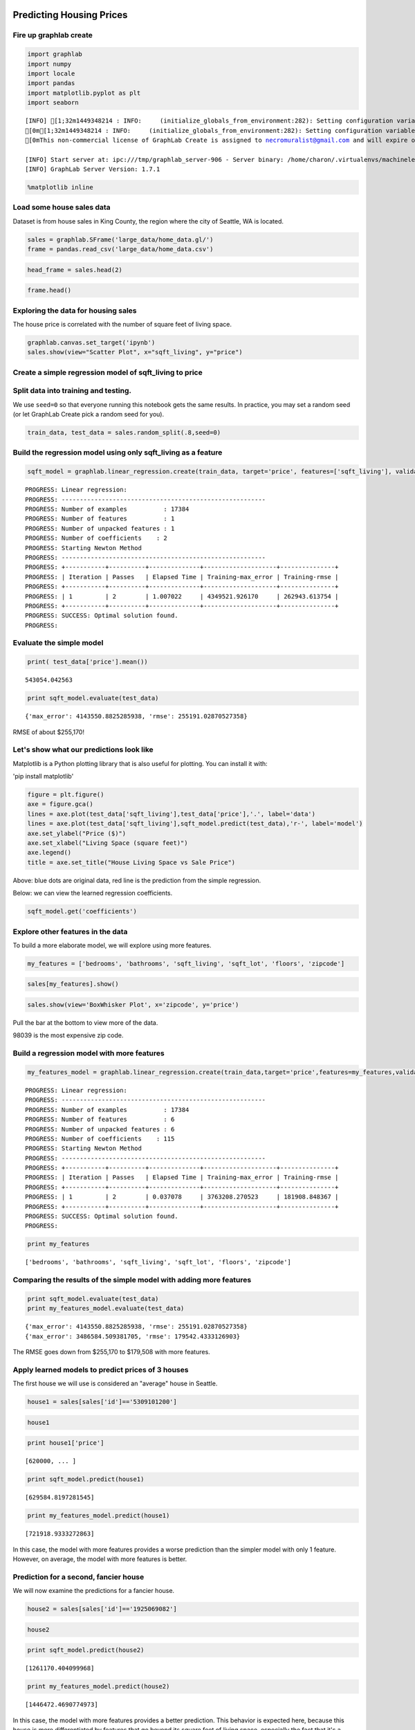 
Predicting Housing Prices
=========================

Fire up graphlab create
-----------------------

.. code:: python

    import graphlab
    import numpy
    import locale
    import pandas
    import matplotlib.pyplot as plt
    import seaborn


.. parsed-literal::

    [INFO] [1;32m1449348214 : INFO:     (initialize_globals_from_environment:282): Setting configuration variable GRAPHLAB_FILEIO_ALTERNATIVE_SSL_CERT_FILE to /home/charon/.virtualenvs/machinelearning/local/lib/python2.7/site-packages/certifi/cacert.pem
    [0m[1;32m1449348214 : INFO:     (initialize_globals_from_environment:282): Setting configuration variable GRAPHLAB_FILEIO_ALTERNATIVE_SSL_CERT_DIR to 
    [0mThis non-commercial license of GraphLab Create is assigned to necromuralist@gmail.com and will expire on October 20, 2016. For commercial licensing options, visit https://dato.com/buy/.
    
    [INFO] Start server at: ipc:///tmp/graphlab_server-906 - Server binary: /home/charon/.virtualenvs/machinelearning/lib/python2.7/site-packages/graphlab/unity_server - Server log: /tmp/graphlab_server_1449348214.log
    [INFO] GraphLab Server Version: 1.7.1


.. code:: python

    %matplotlib inline

Load some house sales data
--------------------------

Dataset is from house sales in King County, the region where the city of
Seattle, WA is located.

.. code:: python

    sales = graphlab.SFrame('large_data/home_data.gl/')
    frame = pandas.read_csv('large_data/home_data.csv')

.. code:: python

    head_frame = sales.head(2)

.. code:: python

    frame.head()




.. raw:: html

    <div>
    <table border="1" class="dataframe">
      <thead>
        <tr style="text-align: right;">
          <th></th>
          <th>id</th>
          <th>date</th>
          <th>price</th>
          <th>bedrooms</th>
          <th>bathrooms</th>
          <th>sqft_living</th>
          <th>sqft_lot</th>
          <th>floors</th>
          <th>waterfront</th>
          <th>view</th>
          <th>...</th>
          <th>grade</th>
          <th>sqft_above</th>
          <th>sqft_basement</th>
          <th>yr_built</th>
          <th>yr_renovated</th>
          <th>zipcode</th>
          <th>lat</th>
          <th>long</th>
          <th>sqft_living15</th>
          <th>sqft_lot15</th>
        </tr>
      </thead>
      <tbody>
        <tr>
          <th>0</th>
          <td>7129300520</td>
          <td>20141013T000000</td>
          <td>221900</td>
          <td>3</td>
          <td>1.00</td>
          <td>1180</td>
          <td>5650</td>
          <td>1</td>
          <td>0</td>
          <td>0</td>
          <td>...</td>
          <td>7</td>
          <td>1180</td>
          <td>0</td>
          <td>1955</td>
          <td>0</td>
          <td>98178</td>
          <td>47.5112</td>
          <td>-122.257</td>
          <td>1340</td>
          <td>5650</td>
        </tr>
        <tr>
          <th>1</th>
          <td>6414100192</td>
          <td>20141209T000000</td>
          <td>538000</td>
          <td>3</td>
          <td>2.25</td>
          <td>2570</td>
          <td>7242</td>
          <td>2</td>
          <td>0</td>
          <td>0</td>
          <td>...</td>
          <td>7</td>
          <td>2170</td>
          <td>400</td>
          <td>1951</td>
          <td>1991</td>
          <td>98125</td>
          <td>47.7210</td>
          <td>-122.319</td>
          <td>1690</td>
          <td>7639</td>
        </tr>
        <tr>
          <th>2</th>
          <td>5631500400</td>
          <td>20150225T000000</td>
          <td>180000</td>
          <td>2</td>
          <td>1.00</td>
          <td>770</td>
          <td>10000</td>
          <td>1</td>
          <td>0</td>
          <td>0</td>
          <td>...</td>
          <td>6</td>
          <td>770</td>
          <td>0</td>
          <td>1933</td>
          <td>0</td>
          <td>98028</td>
          <td>47.7379</td>
          <td>-122.233</td>
          <td>2720</td>
          <td>8062</td>
        </tr>
        <tr>
          <th>3</th>
          <td>2487200875</td>
          <td>20141209T000000</td>
          <td>604000</td>
          <td>4</td>
          <td>3.00</td>
          <td>1960</td>
          <td>5000</td>
          <td>1</td>
          <td>0</td>
          <td>0</td>
          <td>...</td>
          <td>7</td>
          <td>1050</td>
          <td>910</td>
          <td>1965</td>
          <td>0</td>
          <td>98136</td>
          <td>47.5208</td>
          <td>-122.393</td>
          <td>1360</td>
          <td>5000</td>
        </tr>
        <tr>
          <th>4</th>
          <td>1954400510</td>
          <td>20150218T000000</td>
          <td>510000</td>
          <td>3</td>
          <td>2.00</td>
          <td>1680</td>
          <td>8080</td>
          <td>1</td>
          <td>0</td>
          <td>0</td>
          <td>...</td>
          <td>8</td>
          <td>1680</td>
          <td>0</td>
          <td>1987</td>
          <td>0</td>
          <td>98074</td>
          <td>47.6168</td>
          <td>-122.045</td>
          <td>1800</td>
          <td>7503</td>
        </tr>
      </tbody>
    </table>
    <p>5 rows × 21 columns</p>
    </div>



Exploring the data for housing sales
------------------------------------

The house price is correlated with the number of square feet of living
space.

.. code:: python

    graphlab.canvas.set_target('ipynb')
    sales.show(view="Scatter Plot", x="sqft_living", y="price")




Create a simple regression model of sqft\_living to price
---------------------------------------------------------

Split data into training and testing.
-------------------------------------

We use ``seed=0`` so that everyone running this notebook gets the same
results. In practice, you may set a random seed (or let GraphLab Create
pick a random seed for you).

.. code:: python

    train_data, test_data = sales.random_split(.8,seed=0)

Build the regression model using only sqft\_living as a feature
---------------------------------------------------------------

.. code:: python

    sqft_model = graphlab.linear_regression.create(train_data, target='price', features=['sqft_living'], validation_set=None)


.. parsed-literal::

    PROGRESS: Linear regression:
    PROGRESS: --------------------------------------------------------
    PROGRESS: Number of examples          : 17384
    PROGRESS: Number of features          : 1
    PROGRESS: Number of unpacked features : 1
    PROGRESS: Number of coefficients    : 2
    PROGRESS: Starting Newton Method
    PROGRESS: --------------------------------------------------------
    PROGRESS: +-----------+----------+--------------+--------------------+---------------+
    PROGRESS: | Iteration | Passes   | Elapsed Time | Training-max_error | Training-rmse |
    PROGRESS: +-----------+----------+--------------+--------------------+---------------+
    PROGRESS: | 1         | 2        | 1.007022     | 4349521.926170     | 262943.613754 |
    PROGRESS: +-----------+----------+--------------+--------------------+---------------+
    PROGRESS: SUCCESS: Optimal solution found.
    PROGRESS:


Evaluate the simple model
-------------------------

.. code:: python

    print( test_data['price'].mean())


.. parsed-literal::

    543054.042563


.. code:: python

    print sqft_model.evaluate(test_data)


.. parsed-literal::

    {'max_error': 4143550.8825285938, 'rmse': 255191.02870527358}


RMSE of about $255,170!

Let's show what our predictions look like
-----------------------------------------

Matplotlib is a Python plotting library that is also useful for
plotting. You can install it with:

'pip install matplotlib'

.. code:: python

    figure = plt.figure()
    axe = figure.gca()
    lines = axe.plot(test_data['sqft_living'],test_data['price'],'.', label='data')
    lines = axe.plot(test_data['sqft_living'],sqft_model.predict(test_data),'r-', label='model')
    axe.set_ylabel("Price ($)")
    axe.set_xlabel("Living Space (square feet)")
    axe.legend()
    title = axe.set_title("House Living Space vs Sale Price")



.. image:: predicting_house_prices_files/predicting_house_prices_22_0.png


Above: blue dots are original data, red line is the prediction from the
simple regression.

Below: we can view the learned regression coefficients.

.. code:: python

    sqft_model.get('coefficients')




.. raw:: html

    <div style="max-height:1000px;max-width:1500px;overflow:auto;"><table frame="box" rules="cols">
        <tr>
            <th style="padding-left: 1em; padding-right: 1em; text-align: center">name</th>
            <th style="padding-left: 1em; padding-right: 1em; text-align: center">index</th>
            <th style="padding-left: 1em; padding-right: 1em; text-align: center">value</th>
        </tr>
        <tr>
            <td style="padding-left: 1em; padding-right: 1em; text-align: center; vertical-align: top">(intercept)</td>
            <td style="padding-left: 1em; padding-right: 1em; text-align: center; vertical-align: top">None</td>
            <td style="padding-left: 1em; padding-right: 1em; text-align: center; vertical-align: top">-47114.0206702</td>
        </tr>
        <tr>
            <td style="padding-left: 1em; padding-right: 1em; text-align: center; vertical-align: top">sqft_living</td>
            <td style="padding-left: 1em; padding-right: 1em; text-align: center; vertical-align: top">None</td>
            <td style="padding-left: 1em; padding-right: 1em; text-align: center; vertical-align: top">281.957850166</td>
        </tr>
    </table>
    [2 rows x 3 columns]<br/>
    </div>



Explore other features in the data
----------------------------------

To build a more elaborate model, we will explore using more features.

.. code:: python

    my_features = ['bedrooms', 'bathrooms', 'sqft_living', 'sqft_lot', 'floors', 'zipcode']

.. code:: python

    sales[my_features].show()




.. code:: python

    sales.show(view='BoxWhisker Plot', x='zipcode', y='price')




Pull the bar at the bottom to view more of the data.

98039 is the most expensive zip code.

Build a regression model with more features
-------------------------------------------

.. code:: python

    my_features_model = graphlab.linear_regression.create(train_data,target='price',features=my_features,validation_set=None)


.. parsed-literal::

    PROGRESS: Linear regression:
    PROGRESS: --------------------------------------------------------
    PROGRESS: Number of examples          : 17384
    PROGRESS: Number of features          : 6
    PROGRESS: Number of unpacked features : 6
    PROGRESS: Number of coefficients    : 115
    PROGRESS: Starting Newton Method
    PROGRESS: --------------------------------------------------------
    PROGRESS: +-----------+----------+--------------+--------------------+---------------+
    PROGRESS: | Iteration | Passes   | Elapsed Time | Training-max_error | Training-rmse |
    PROGRESS: +-----------+----------+--------------+--------------------+---------------+
    PROGRESS: | 1         | 2        | 0.037078     | 3763208.270523     | 181908.848367 |
    PROGRESS: +-----------+----------+--------------+--------------------+---------------+
    PROGRESS: SUCCESS: Optimal solution found.
    PROGRESS:


.. code:: python

    print my_features


.. parsed-literal::

    ['bedrooms', 'bathrooms', 'sqft_living', 'sqft_lot', 'floors', 'zipcode']


Comparing the results of the simple model with adding more features
-------------------------------------------------------------------

.. code:: python

    print sqft_model.evaluate(test_data)
    print my_features_model.evaluate(test_data)


.. parsed-literal::

    {'max_error': 4143550.8825285938, 'rmse': 255191.02870527358}
    {'max_error': 3486584.509381705, 'rmse': 179542.4333126903}


The RMSE goes down from $255,170 to $179,508 with more features.

Apply learned models to predict prices of 3 houses
--------------------------------------------------

The first house we will use is considered an "average" house in Seattle.

.. code:: python

    house1 = sales[sales['id']=='5309101200']

.. code:: python

    house1




.. raw:: html

    <div style="max-height:1000px;max-width:1500px;overflow:auto;"><table frame="box" rules="cols">
        <tr>
            <th style="padding-left: 1em; padding-right: 1em; text-align: center">id</th>
            <th style="padding-left: 1em; padding-right: 1em; text-align: center">date</th>
            <th style="padding-left: 1em; padding-right: 1em; text-align: center">price</th>
            <th style="padding-left: 1em; padding-right: 1em; text-align: center">bedrooms</th>
            <th style="padding-left: 1em; padding-right: 1em; text-align: center">bathrooms</th>
            <th style="padding-left: 1em; padding-right: 1em; text-align: center">sqft_living</th>
            <th style="padding-left: 1em; padding-right: 1em; text-align: center">sqft_lot</th>
            <th style="padding-left: 1em; padding-right: 1em; text-align: center">floors</th>
            <th style="padding-left: 1em; padding-right: 1em; text-align: center">waterfront</th>
        </tr>
        <tr>
            <td style="padding-left: 1em; padding-right: 1em; text-align: center; vertical-align: top">5309101200</td>
            <td style="padding-left: 1em; padding-right: 1em; text-align: center; vertical-align: top">2014-06-05 00:00:00+00:00</td>
            <td style="padding-left: 1em; padding-right: 1em; text-align: center; vertical-align: top">620000</td>
            <td style="padding-left: 1em; padding-right: 1em; text-align: center; vertical-align: top">4</td>
            <td style="padding-left: 1em; padding-right: 1em; text-align: center; vertical-align: top">2.25</td>
            <td style="padding-left: 1em; padding-right: 1em; text-align: center; vertical-align: top">2400</td>
            <td style="padding-left: 1em; padding-right: 1em; text-align: center; vertical-align: top">5350</td>
            <td style="padding-left: 1em; padding-right: 1em; text-align: center; vertical-align: top">1.5</td>
            <td style="padding-left: 1em; padding-right: 1em; text-align: center; vertical-align: top">0</td>
        </tr>
    </table>
    <table frame="box" rules="cols">
        <tr>
            <th style="padding-left: 1em; padding-right: 1em; text-align: center">view</th>
            <th style="padding-left: 1em; padding-right: 1em; text-align: center">condition</th>
            <th style="padding-left: 1em; padding-right: 1em; text-align: center">grade</th>
            <th style="padding-left: 1em; padding-right: 1em; text-align: center">sqft_above</th>
            <th style="padding-left: 1em; padding-right: 1em; text-align: center">sqft_basement</th>
            <th style="padding-left: 1em; padding-right: 1em; text-align: center">yr_built</th>
            <th style="padding-left: 1em; padding-right: 1em; text-align: center">yr_renovated</th>
            <th style="padding-left: 1em; padding-right: 1em; text-align: center">zipcode</th>
            <th style="padding-left: 1em; padding-right: 1em; text-align: center">lat</th>
        </tr>
        <tr>
            <td style="padding-left: 1em; padding-right: 1em; text-align: center; vertical-align: top">0</td>
            <td style="padding-left: 1em; padding-right: 1em; text-align: center; vertical-align: top">4</td>
            <td style="padding-left: 1em; padding-right: 1em; text-align: center; vertical-align: top">7</td>
            <td style="padding-left: 1em; padding-right: 1em; text-align: center; vertical-align: top">1460</td>
            <td style="padding-left: 1em; padding-right: 1em; text-align: center; vertical-align: top">940</td>
            <td style="padding-left: 1em; padding-right: 1em; text-align: center; vertical-align: top">1929</td>
            <td style="padding-left: 1em; padding-right: 1em; text-align: center; vertical-align: top">0</td>
            <td style="padding-left: 1em; padding-right: 1em; text-align: center; vertical-align: top">98117</td>
            <td style="padding-left: 1em; padding-right: 1em; text-align: center; vertical-align: top">47.67632376</td>
        </tr>
    </table>
    <table frame="box" rules="cols">
        <tr>
            <th style="padding-left: 1em; padding-right: 1em; text-align: center">long</th>
            <th style="padding-left: 1em; padding-right: 1em; text-align: center">sqft_living15</th>
            <th style="padding-left: 1em; padding-right: 1em; text-align: center">sqft_lot15</th>
        </tr>
        <tr>
            <td style="padding-left: 1em; padding-right: 1em; text-align: center; vertical-align: top">-122.37010126</td>
            <td style="padding-left: 1em; padding-right: 1em; text-align: center; vertical-align: top">1250.0</td>
            <td style="padding-left: 1em; padding-right: 1em; text-align: center; vertical-align: top">4880.0</td>
        </tr>
    </table>
    [? rows x 21 columns]<br/>Note: Only the head of the SFrame is printed. This SFrame is lazily evaluated.<br/>You can use len(sf) to force materialization.
    </div>





.. code:: python

    print house1['price']


.. parsed-literal::

    [620000, ... ]


.. code:: python

    print sqft_model.predict(house1)


.. parsed-literal::

    [629584.8197281545]


.. code:: python

    print my_features_model.predict(house1)


.. parsed-literal::

    [721918.9333272863]


In this case, the model with more features provides a worse prediction
than the simpler model with only 1 feature. However, on average, the
model with more features is better.

Prediction for a second, fancier house
--------------------------------------

We will now examine the predictions for a fancier house.

.. code:: python

    house2 = sales[sales['id']=='1925069082']

.. code:: python

    house2




.. raw:: html

    <div style="max-height:1000px;max-width:1500px;overflow:auto;"><table frame="box" rules="cols">
        <tr>
            <th style="padding-left: 1em; padding-right: 1em; text-align: center">id</th>
            <th style="padding-left: 1em; padding-right: 1em; text-align: center">date</th>
            <th style="padding-left: 1em; padding-right: 1em; text-align: center">price</th>
            <th style="padding-left: 1em; padding-right: 1em; text-align: center">bedrooms</th>
            <th style="padding-left: 1em; padding-right: 1em; text-align: center">bathrooms</th>
            <th style="padding-left: 1em; padding-right: 1em; text-align: center">sqft_living</th>
            <th style="padding-left: 1em; padding-right: 1em; text-align: center">sqft_lot</th>
            <th style="padding-left: 1em; padding-right: 1em; text-align: center">floors</th>
            <th style="padding-left: 1em; padding-right: 1em; text-align: center">waterfront</th>
        </tr>
        <tr>
            <td style="padding-left: 1em; padding-right: 1em; text-align: center; vertical-align: top">1925069082</td>
            <td style="padding-left: 1em; padding-right: 1em; text-align: center; vertical-align: top">2015-05-11 00:00:00+00:00</td>
            <td style="padding-left: 1em; padding-right: 1em; text-align: center; vertical-align: top">2200000</td>
            <td style="padding-left: 1em; padding-right: 1em; text-align: center; vertical-align: top">5</td>
            <td style="padding-left: 1em; padding-right: 1em; text-align: center; vertical-align: top">4.25</td>
            <td style="padding-left: 1em; padding-right: 1em; text-align: center; vertical-align: top">4640</td>
            <td style="padding-left: 1em; padding-right: 1em; text-align: center; vertical-align: top">22703</td>
            <td style="padding-left: 1em; padding-right: 1em; text-align: center; vertical-align: top">2</td>
            <td style="padding-left: 1em; padding-right: 1em; text-align: center; vertical-align: top">1</td>
        </tr>
    </table>
    <table frame="box" rules="cols">
        <tr>
            <th style="padding-left: 1em; padding-right: 1em; text-align: center">view</th>
            <th style="padding-left: 1em; padding-right: 1em; text-align: center">condition</th>
            <th style="padding-left: 1em; padding-right: 1em; text-align: center">grade</th>
            <th style="padding-left: 1em; padding-right: 1em; text-align: center">sqft_above</th>
            <th style="padding-left: 1em; padding-right: 1em; text-align: center">sqft_basement</th>
            <th style="padding-left: 1em; padding-right: 1em; text-align: center">yr_built</th>
            <th style="padding-left: 1em; padding-right: 1em; text-align: center">yr_renovated</th>
            <th style="padding-left: 1em; padding-right: 1em; text-align: center">zipcode</th>
            <th style="padding-left: 1em; padding-right: 1em; text-align: center">lat</th>
        </tr>
        <tr>
            <td style="padding-left: 1em; padding-right: 1em; text-align: center; vertical-align: top">4</td>
            <td style="padding-left: 1em; padding-right: 1em; text-align: center; vertical-align: top">5</td>
            <td style="padding-left: 1em; padding-right: 1em; text-align: center; vertical-align: top">8</td>
            <td style="padding-left: 1em; padding-right: 1em; text-align: center; vertical-align: top">2860</td>
            <td style="padding-left: 1em; padding-right: 1em; text-align: center; vertical-align: top">1780</td>
            <td style="padding-left: 1em; padding-right: 1em; text-align: center; vertical-align: top">1952</td>
            <td style="padding-left: 1em; padding-right: 1em; text-align: center; vertical-align: top">0</td>
            <td style="padding-left: 1em; padding-right: 1em; text-align: center; vertical-align: top">98052</td>
            <td style="padding-left: 1em; padding-right: 1em; text-align: center; vertical-align: top">47.63925783</td>
        </tr>
    </table>
    <table frame="box" rules="cols">
        <tr>
            <th style="padding-left: 1em; padding-right: 1em; text-align: center">long</th>
            <th style="padding-left: 1em; padding-right: 1em; text-align: center">sqft_living15</th>
            <th style="padding-left: 1em; padding-right: 1em; text-align: center">sqft_lot15</th>
        </tr>
        <tr>
            <td style="padding-left: 1em; padding-right: 1em; text-align: center; vertical-align: top">-122.09722322</td>
            <td style="padding-left: 1em; padding-right: 1em; text-align: center; vertical-align: top">3140.0</td>
            <td style="padding-left: 1em; padding-right: 1em; text-align: center; vertical-align: top">14200.0</td>
        </tr>
    </table>
    [? rows x 21 columns]<br/>Note: Only the head of the SFrame is printed. This SFrame is lazily evaluated.<br/>You can use len(sf) to force materialization.
    </div>





.. code:: python

    print sqft_model.predict(house2)


.. parsed-literal::

    [1261170.404099968]


.. code:: python

    print my_features_model.predict(house2)


.. parsed-literal::

    [1446472.4690774973]


In this case, the model with more features provides a better prediction.
This behavior is expected here, because this house is more
differentiated by features that go beyond its square feet of living
space, especially the fact that it's a waterfront house.

Last house, super fancy
-----------------------

Our last house is a very large one owned by a famous Seattleite.

.. code:: python

    bill_gates = {'bedrooms':[8], 
                  'bathrooms':[25], 
                  'sqft_living':[50000], 
                  'sqft_lot':[225000],
                  'floors':[4], 
                  'zipcode':['98039'], 
                  'condition':[10], 
                  'grade':[10],
                  'waterfront':[1],
                  'view':[4],
                  'sqft_above':[37500],
                  'sqft_basement':[12500],
                  'yr_built':[1994],
                  'yr_renovated':[2010],
                  'lat':[47.627606],
                  'long':[-122.242054],
                  'sqft_living15':[5000],
                  'sqft_lot15':[40000]}



.. code:: python

    print my_features_model.predict(graphlab.SFrame(bill_gates))


.. parsed-literal::

    [13749825.525719076]


The model predicts a price of over $13M for this house! But we expect
the house to cost much more. (There are very few samples in the dataset
of houses that are this fancy, so we don't expect the model to capture a
perfect prediction here.)

Quiz
====

Selection and Summary Statistics
--------------------------------

Mean sales price of most expensive zip-code
~~~~~~~~~~~~~~~~~~~~~~~~~~~~~~~~~~~~~~~~~~~

.. code:: python

    zips = sales['zipcode'].unique()
    zip_mean = [(z,sales[sales['zipcode']==z]['price'].mean()) for z in zips]

.. code:: python

    max_mean = max(m for z,m in zip_mean)
    for z,m in zip_mean:
        if m == max_mean:
            zip = z

.. code:: python

    zip




.. parsed-literal::

    '98039'



.. code:: python

    locale.setlocale(locale.LC_ALL, '')
    print(locale.currency(max_mean, grouping=True))


.. parsed-literal::

    $2,160,606.60


Filtering Data
--------------

House Square Footage
~~~~~~~~~~~~~~~~~~~~

select houses where square footage is greater than 2,000 but no larger
than 4,000 square feet.

.. code:: python

    filtered_sales = sales[2000 < sales['sqft_living']]
    filtered_sales = filtered_sales[filtered_sales['sqft_living'] <= 4000]

.. code:: python

    min(filtered_sales['sqft_living'])
    max(filtered_sales['sqft_living'])




.. parsed-literal::

    4000



What fraction of all houses has ``sqft_living`` in this range?
~~~~~~~~~~~~~~~~~~~~~~~~~~~~~~~~~~~~~~~~~~~~~~~~~~~~~~~~~~~~~~

.. code:: python

    len(filtered_sales)/float(len(sales))




.. parsed-literal::

    0.42187572294452413



Regression Model
----------------

.. code:: python

    advanced_features = [
    'bedrooms', 'bathrooms', 'sqft_living', 'sqft_lot', 'floors', 'zipcode',
    'condition', # condition of house				
    'grade', # measure of quality of construction				
    'waterfront', # waterfront property				
    'view', # type of view				
    'sqft_above', # square feet above ground				
    'sqft_basement', # square feet in basement				
    'yr_built', # the year built				
    'yr_renovated', # the year renovated				
    'lat', 'long', # the lat-long of the parcel				
    'sqft_living15', # average sq.ft. of 15 nearest neighbors 				
    'sqft_lot15', # average lot size of 15 nearest neighbors 
    ]

.. code:: python

    adv_model = graphlab.linear_regression.create(train_data, target='price', features=advanced_features, validation_set=None)


.. parsed-literal::

    PROGRESS: Linear regression:
    PROGRESS: --------------------------------------------------------
    PROGRESS: Number of examples          : 17384
    PROGRESS: Number of features          : 18
    PROGRESS: Number of unpacked features : 18
    PROGRESS: Number of coefficients    : 127
    PROGRESS: Starting Newton Method
    PROGRESS: --------------------------------------------------------
    PROGRESS: +-----------+----------+--------------+--------------------+---------------+
    PROGRESS: | Iteration | Passes   | Elapsed Time | Training-max_error | Training-rmse |
    PROGRESS: +-----------+----------+--------------+--------------------+---------------+
    PROGRESS: | 1         | 2        | 0.064805     | 3469012.450686     | 154580.940736 |
    PROGRESS: +-----------+----------+--------------+--------------------+---------------+
    PROGRESS: SUCCESS: Optimal solution found.
    PROGRESS:


.. code:: python

    my_rmse = my_features_model.evaluate(test_data)['rmse']
    adv_rmse = adv_model.evaluate(test_data)['rmse']
    print("RMSE Difference: {0}".format(locale.currency(my_rmse - adv_rmse, grouping=True)))


.. parsed-literal::

    RMSE Difference: $22,711.32

